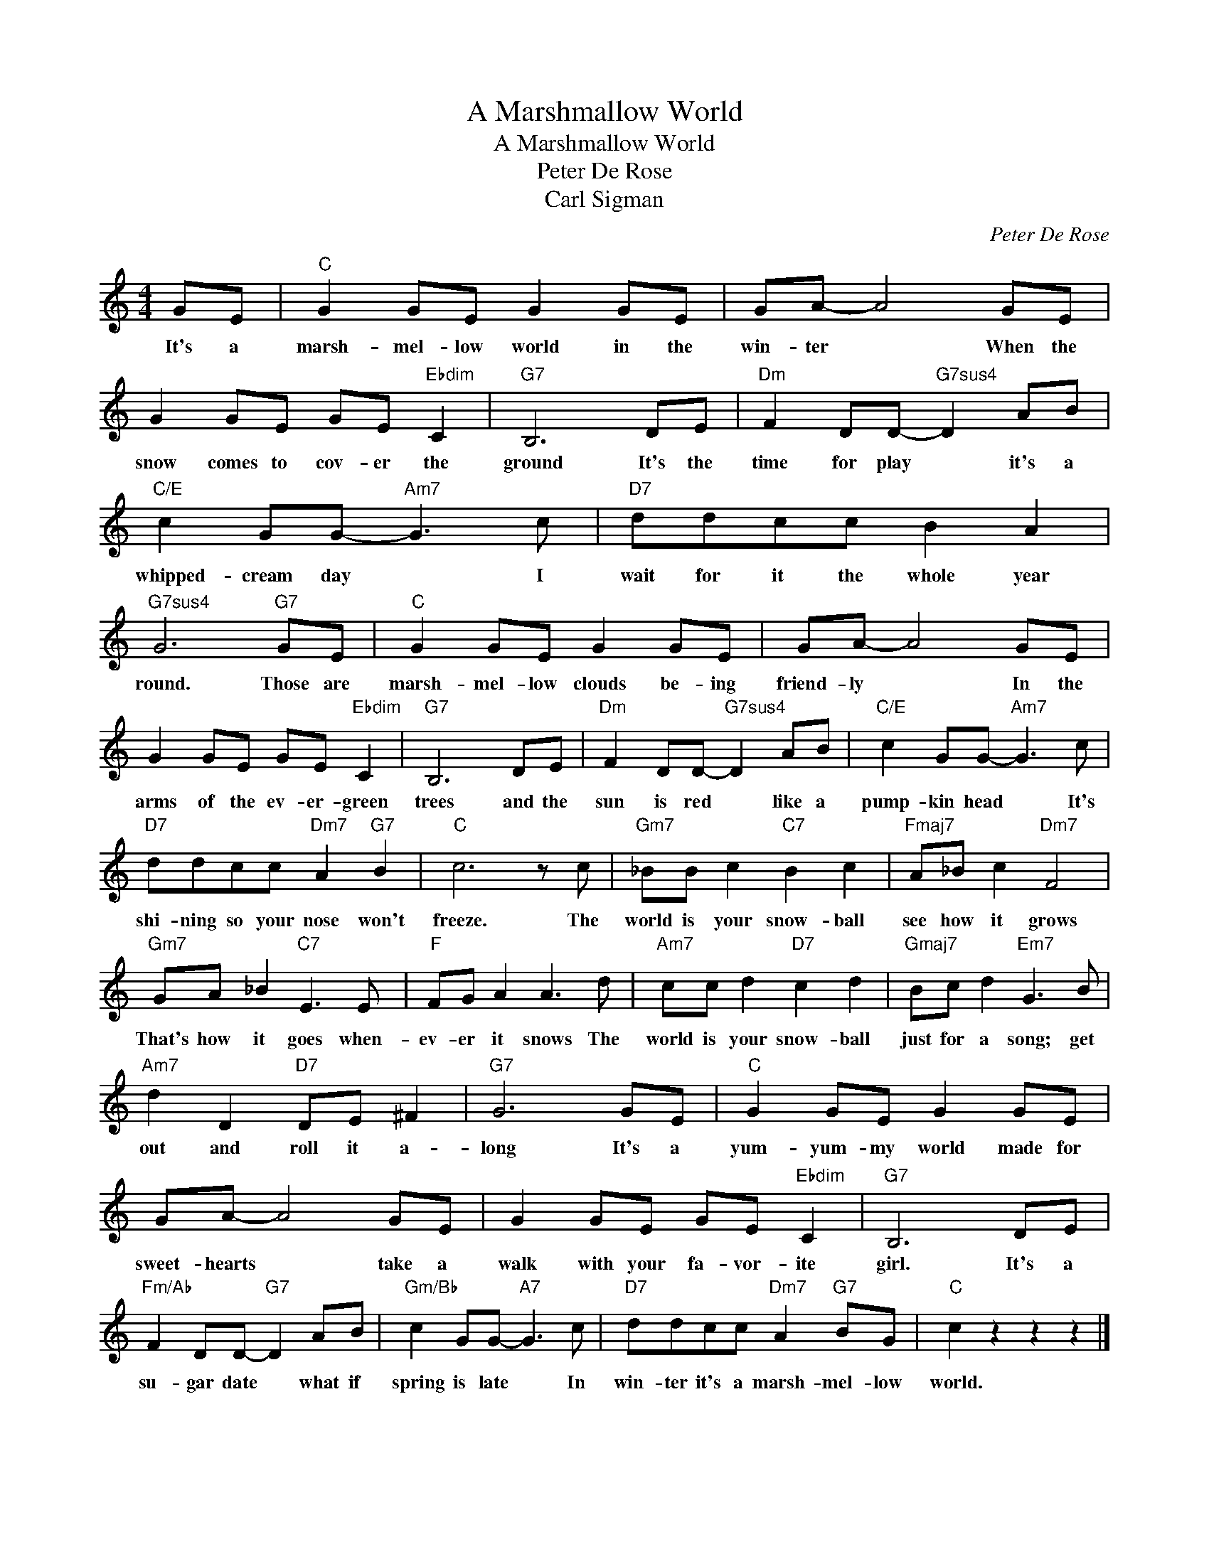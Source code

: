 X:1
T:A Marshmallow World
T:A Marshmallow World
T:Peter De Rose
T:Carl Sigman
C:Peter De Rose
Z:All Rights Reserved
L:1/8
M:4/4
K:C
V:1 treble 
%%MIDI program 40
V:1
 GE |"C" G2 GE G2 GE | GA- A4 GE | G2 GE GE"Ebdim" C2 |"G7" B,6 DE |"Dm" F2 DD-"G7sus4" D2 AB | %6
w: It's a|marsh- mel- low world in the|win- ter * When the|snow comes to cov- er the|ground It's the|time for play * it's a|
"C/E" c2 GG-"Am7" G3 c |"D7" ddcc B2 A2 |"G7sus4" G6"G7" GE |"C" G2 GE G2 GE | GA- A4 GE | %11
w: whipped- cream day * I|wait for it the whole year|round. Those are|marsh- mel- low clouds be- ing|friend- ly * In the|
 G2 GE GE"Ebdim" C2 |"G7" B,6 DE |"Dm" F2 DD-"G7sus4" D2 AB |"C/E" c2 GG-"Am7" G3 c | %15
w: arms of the ev- er- green|trees and the|sun is red * like a|pump- kin head * It's|
"D7" ddcc"Dm7" A2"G7" B2 |"C" c6 z c |"Gm7" _BB c2"C7" B2 c2 |"Fmaj7" A_B c2"Dm7" F4 | %19
w: shi- ning so your nose won't|freeze. The|world is your snow- ball|see how it grows|
"Gm7" GA _B2"C7" E3 E |"F" FG A2 A3 d |"Am7" cc d2"D7" c2 d2 |"Gmaj7" Bc d2"Em7" G3 B | %23
w: That's how it goes when-|ev- er it snows The|world is your snow- ball|just for a song; get|
"Am7" d2 D2"D7" DE ^F2 |"G7" G6 GE |"C" G2 GE G2 GE | GA- A4 GE | G2 GE GE"Ebdim" C2 |"G7" B,6 DE | %29
w: out and roll it a-|long It's a|yum- yum- my world made for|sweet- hearts * take a|walk with your fa- vor- ite|girl. It's a|
"Fm/Ab" F2 DD-"G7" D2 AB |"Gm/Bb" c2 GG-"A7" G3 c |"D7" ddcc"Dm7" A2"G7" BG |"C" c2 z2 z2 z2 |] %33
w: su- gar date * what if|spring is late * In|win- ter it's a marsh- mel- low|world.|

